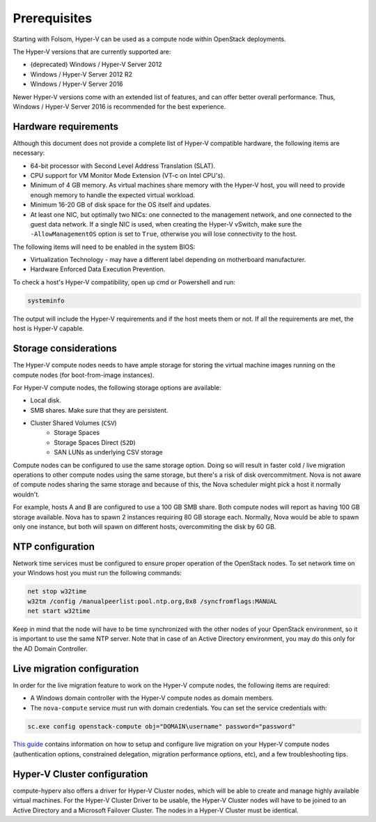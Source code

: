 =============
Prerequisites
=============

Starting with Folsom, Hyper-V can be used as a compute node within OpenStack
deployments.

The Hyper-V versions that are currently supported are:

* (deprecated) Windows / Hyper-V Server 2012
* Windows / Hyper-V Server 2012 R2
* Windows / Hyper-V Server 2016

Newer Hyper-V versions come with an extended list of features, and can offer
better overall performance. Thus, Windows / Hyper-V Server 2016 is recommended
for the best experience.


Hardware requirements
---------------------

Although this document does not provide a complete list of Hyper-V compatible
hardware, the following items are necessary:

* 64-bit processor with Second Level Address Translation (SLAT).
* CPU support for VM Monitor Mode Extension (VT-c on Intel CPU's).
* Minimum of 4 GB memory. As virtual machines share memory with the Hyper-V
  host, you will need to provide enough memory to handle the expected virtual
  workload.
* Minimum 16-20 GB of disk space for the OS itself and updates.
* At least one NIC, but optimally two NICs: one connected to the management
  network, and one connected to the guest data network. If a single NIC is
  used, when creating the Hyper-V vSwitch, make sure the ``-AllowManagementOS``
  option is set to ``True``, otherwise you will lose connectivity to the host.

The following items will need to be enabled in the system BIOS:

* Virtualization Technology - may have a different label depending on
  motherboard manufacturer.
* Hardware Enforced Data Execution Prevention.

To check a host's Hyper-V compatibility, open up cmd or Powershell and run:

.. code-block:: bat

    systeminfo

The output will include the Hyper-V requirements and if the host meets them or
not. If all the requirements are met, the host is Hyper-V capable.


Storage considerations
----------------------

The Hyper-V compute nodes needs to have ample storage for storing the virtual
machine images running on the compute nodes (for boot-from-image instances).

For Hyper-V compute nodes, the following storage options are available:

* Local disk.
* SMB shares. Make sure that they are persistent.
* Cluster Shared Volumes (``CSV``)
    * Storage Spaces
    * Storage Spaces Direct (``S2D``)
    * SAN LUNs as underlying CSV storage

Compute nodes can be configured to use the same storage option. Doing so will
result in faster cold / live migration operations to other compute nodes using
the same storage, but there's a risk of disk overcommitment. Nova is not aware
of compute nodes sharing the same storage and because of this, the Nova
scheduler might pick a host it normally wouldn't.

For example, hosts A and B are configured to use a 100 GB SMB share. Both
compute nodes will report as having 100 GB storage available. Nova has to
spawn 2 instances requiring 80 GB storage each. Normally, Nova would be able
to spawn only one instance, but both will spawn on different hosts,
overcommiting the disk by 60 GB.


NTP configuration
-----------------

Network time services must be configured to ensure proper operation of the
OpenStack nodes. To set network time on your Windows host you must run the
following commands:

.. code-block:: bat

   net stop w32time
   w32tm /config /manualpeerlist:pool.ntp.org,0x8 /syncfromflags:MANUAL
   net start w32time

Keep in mind that the node will have to be time synchronized with the other
nodes of your OpenStack environment, so it is important to use the same NTP
server. Note that in case of an Active Directory environment, you may do this
only for the AD Domain Controller.


Live migration configuration
----------------------------

In order for the live migration feature to work on the Hyper-V compute nodes,
the following items are required:

* A Windows domain controller with the Hyper-V compute nodes as domain members.
* The ``nova-compute`` service must run with domain credentials. You can set
  the service credentials with:

.. code-block:: bat

   sc.exe config openstack-compute obj="DOMAIN\username" password="password"

`This guide`__ contains information on how to setup and configure live
migration on your Hyper-V compute nodes (authentication options, constrained
delegation, migration performance options, etc), and a few troubleshooting
tips.

__ https://docs.microsoft.com/en-us/windows-server/virtualization/hyper-v/manage/Use-live-migration-without-Failover-Clustering-to-move-a-virtual-machine


Hyper-V Cluster configuration
-----------------------------

compute-hyperv also offers a driver for Hyper-V Cluster nodes, which will be
able to create and manage highly available virtual machines. For the Hyper-V
Cluster Driver to be usable, the Hyper-V Cluster nodes will have to be joined
to an Active Directory and a Microsoft Failover Cluster. The nodes in a
Hyper-V Cluster must be identical.
